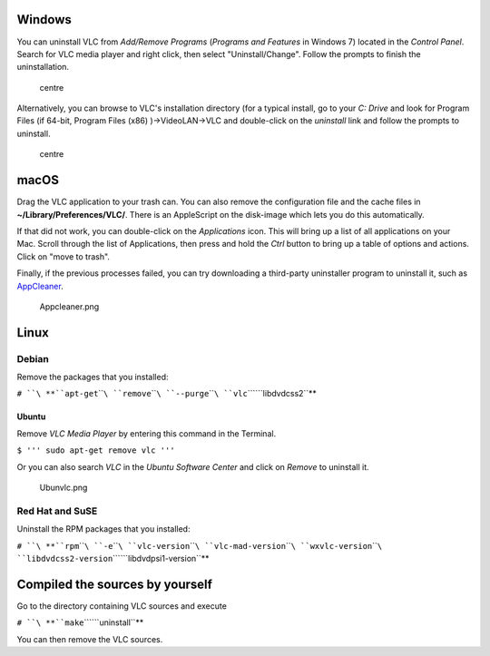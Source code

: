 .. raw:: mediawiki

   {{RightMenu|Documentation TOC}}

Windows |Windows-logo.jpg|
--------------------------

You can uninstall VLC from *Add/Remove Programs* (*Programs and Features* in Windows 7) located in the *Control Panel*. Search for VLC media player and right click, then select "Uninstall/Change". Follow the prompts to finish the uninstallation.

.. figure:: Remvlc.jpg
   :alt: centre
   :width: 600px
   :height: 422px

   centre

Alternatively, you can browse to VLC's installation directory (for a typical install, go to your *C: Drive* and look for Program Files (if 64-bit, Program Files (x86) )→VideoLAN→VLC and double-click on the *uninstall* link and follow the prompts to uninstall.

.. figure:: Winunvlc.png
   :alt: centre
   :width: 600px
   :height: 422px

   centre

macOS |Applelogo.jpg|
---------------------

Drag the VLC application to your trash can. You can also remove the configuration file and the cache files in **~/Library/Preferences/VLC/**. There is an AppleScript on the disk-image which lets you do this automatically.

If that did not work, you can double-click on the *Applications* icon. This will bring up a list of all applications on your Mac. Scroll through the list of Applications, then press and hold the *Ctrl* button to bring up a table of options and actions. Click on "move to trash".

Finally, if the previous processes failed, you can try downloading a third-party uninstaller program to uninstall it, such as `AppCleaner <http://www.macupdate.com/app/mac/25276/appcleaner>`__.

.. figure:: Appcleaner.png
   :alt: Appcleaner.png
   :width: 300px
   :height: 200px

   Appcleaner.png

Linux
-----

Debian |Debian.png|
~~~~~~~~~~~~~~~~~~~

Remove the packages that you installed:

``# ``\ **``apt-get``\ ````\ ``remove``\ ````\ ``--purge``\ ````\ ``vlc``\ ````\ ``libdvdcss2``**

Ubuntu |Ubuntulogo.png|
^^^^^^^^^^^^^^^^^^^^^^^

Remove *VLC Media Player* by entering this command in the Terminal.

``$ ''' sudo apt-get remove vlc '''``

Or you can also search *VLC* in the *Ubuntu Software Center* and click on *Remove* to uninstall it.

.. figure:: Ubunvlc.png
   :alt: Ubunvlc.png
   :width: 550px
   :height: 500px

   Ubunvlc.png

Red Hat and SuSE |Redhat.jpg|\ |Suse-Logo.png|
~~~~~~~~~~~~~~~~~~~~~~~~~~~~~~~~~~~~~~~~~~~~~~

Uninstall the RPM packages that you installed:

``# ``\ **``rpm``\ ````\ ``-e``\ ````\ ``vlc-version``\ ````\ ``vlc-mad-version``\ ````\ ``wxvlc-version``\ ````\ ``libdvdcss2-version``\ ````\ ``libdvdpsi1-version``**

Compiled the sources by yourself
--------------------------------

Go to the directory containing VLC sources and execute

``# ``\ **``make``\ ````\ ``uninstall``**

You can then remove the VLC sources.

.. raw:: mediawiki

   {{Documentation}}

.. |Windows-logo.jpg| image:: Windows-logo.jpg
   :width: 40px
   :height: 40px
.. |Applelogo.jpg| image:: Applelogo.jpg
   :width: 40px
   :height: 40px
.. |Debian.png| image:: Debian.png
   :width: 40px
   :height: 40px
.. |Ubuntulogo.png| image:: Ubuntulogo.png
   :width: 45px
   :height: 45px
.. |Redhat.jpg| image:: Redhat.jpg
   :width: 40px
   :height: 40px
.. |Suse-Logo.png| image:: Suse-Logo.png
   :width: 35px
   :height: 35px
